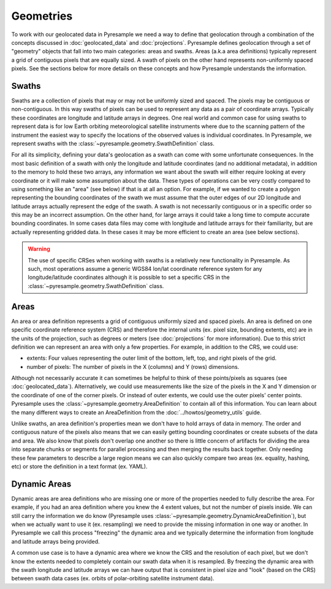 Geometries
==========

To work with our geolocated data in Pyresample we need a way to define that
geolocation through a combination of the concepts discussed in
:doc:`geolocated_data` and :doc:`projections`. Pyresample defines geolocation
through a set of "geometry" objects that fall into two main categories: areas
and swaths. Areas (a.k.a area definitions) typically represent a grid of
contiguous pixels that are equally sized. A swath of pixels on the other hand
represents non-uniformly spaced pixels. See the sections below for more details
on these concepts and how Pyresample understands the information.

Swaths
------

Swaths are a collection of pixels that may or may not be uniformly sized and
spaced. The pixels may be contiguous or non-contiguous. In this way swaths of
pixels can be used to represent any data as a pair of coordinate arrays.
Typically these coordinates are longitude and latitude arrays in degrees. One
real world and common case for using swaths to represent data is for low Earth
orbiting meteorological satellite instruments where due to the scanning pattern
of the instrument the easiest way to specify the locations of the observed values
is individual coordinates. In Pyresample, we represent swaths with the
:class:`~pyresample.geometry.SwathDefinition` class.

For all its simplicity, defining your data's geolocation as a swath can come
with some unfortunate consequences. In the most basic definition of a swath
with only the longitude and latitude coordinates (and no additional metadata),
in addition to the memory to hold these two arrays, any information we want
about the swath will either require looking at every coordinate or it will
make some assumption about the data. These types of operations can be very
costly compared to using something like an "area" (see below) if that is at
all an option. For example, if we wanted to create a polygon representing the
bounding coordinates of the swath we must assume that the outer edges of our 2D
longitude and latitude arrays actually represent the edge of the swath. A
swath is not necessarily contiguous or in a specific order so this may be
an incorrect assumption. On the other hand, for large arrays it could take a
long time to compute accurate bounding coordinates.
In some cases data files may come with longitude and latitude arrays for their
familiarity, but are actually representing gridded data. In these cases it may
be more efficient to create an area (see below sections).

.. warning::

   The use of specific CRSes when working with swaths is a relatively new
   functionality in Pyresample. As such, most operations assume a generic
   WGS84 lon/lat coordinate reference system for any longitude/latitude
   coordinates although it is possible to set a specific CRS in the
   :class:`~pyresample.geometry.SwathDefinition` class.

Areas
-----

An area or area definition represents a grid of contiguous uniformly sized and
spaced pixels. An area is defined on one specific coordinate reference system
(CRS) and therefore the internal units
(ex. pixel size, bounding extents, etc) are in the units of the projection,
such as degrees or meters (see :doc:`projections` for more information).
Due to this strict definition we can represent an area with only a few
properties. For example, in addition to the CRS, we could use:

* extents: Four values representing the outer limit of the bottom, left,
  top, and right pixels of the grid.
* number of pixels: The number of pixels in the X (columns) and Y (rows)
  dimensions.

Although not necessarily accurate it can sometimes be helpful to think of these
points/pixels as squares (see :doc:`geolocated_data`).
Alternatively, we could use measurements like the size of the pixels in the
X and Y dimension or the coordinate of one of the corner pixels. Or instead of
outer extents, we could use the outer pixels' center points.
Pyresample uses the :class:`~pyresample.geometry.AreaDefinition` to contain all
of this information. You can learn about the many different ways to create an
AreaDefinition from the :doc:`../howtos/geometry_utils` guide.

Unlike swaths, an area definition's properties mean we don't have to hold
arrays of data in memory. The order and contiguous nature of the pixels also
means that we can easily getting bounding coordinates or create subsets of the
data and area. We also know that pixels don't overlap one another so there is
little concern of artifacts for dividing the area into separate chunks or
segments for parallel processing and then merging the results back together.
Only needing these few parameters to describe a large region means we can also
quickly compare two areas (ex. equality, hashing, etc) or store the definition
in a text format (ex. YAML).

Dynamic Areas
-------------

Dynamic areas are area definitions who are missing one or more of the
properties needed to fully describe the area. For example, if you had an area
definition where you knew the 4 extent values, but not the number of pixels
inside. We can still carry the information we do know (Pyresample uses
:class:`~pyresample.geometry.DynamicAreaDefinition`), but when we actually
want to use it (ex. resampling) we need to provide the missing information in
one way or another. In Pyresample we call this process "freezing" the dynamic
area and we typically determine the information from longitude and latitude
arrays being provided.

A common use case is to have a dynamic area where we know the CRS and the
resolution of each pixel, but we don't know the extents needed to completely
contain our swath data when it is resampled. By freezing the dynamic area with
the swath longitude and latitude arrays we can have output that is consistent
in pixel size and "look" (based on the CRS) between swath data cases (ex.
orbits of polar-orbiting satellite instrument data).
